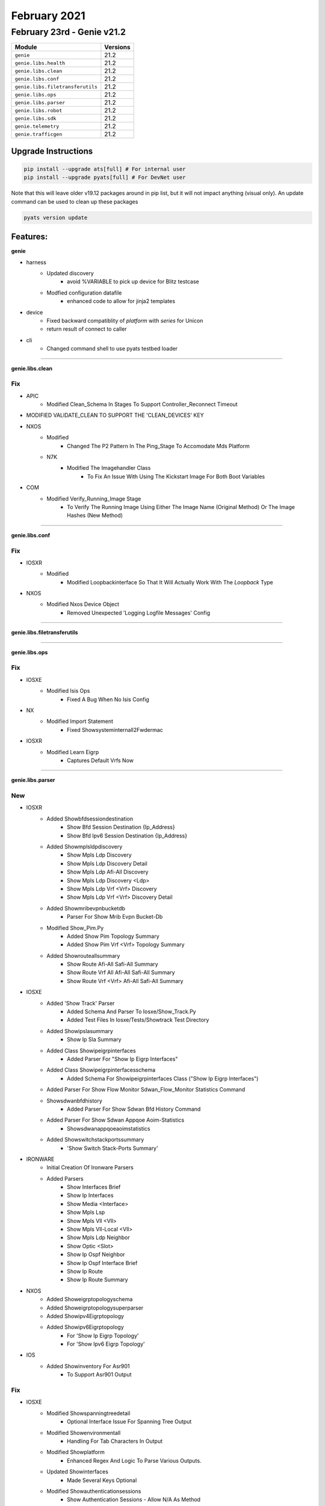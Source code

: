 February 2021
=============

February 23rd - Genie v21.2
----------------------------

+-----------------------------------+-------------------------------+
| Module                            | Versions                      |
+===================================+===============================+
| ``genie``                         | 21.2                          |
+-----------------------------------+-------------------------------+
| ``genie.libs.health``             | 21.2                          |
+-----------------------------------+-------------------------------+
| ``genie.libs.clean``              | 21.2                          |
+-----------------------------------+-------------------------------+
| ``genie.libs.conf``               | 21.2                          |
+-----------------------------------+-------------------------------+
| ``genie.libs.filetransferutils``  | 21.2                          |
+-----------------------------------+-------------------------------+
| ``genie.libs.ops``                | 21.2                          |
+-----------------------------------+-------------------------------+
| ``genie.libs.parser``             | 21.2                          |
+-----------------------------------+-------------------------------+
| ``genie.libs.robot``              | 21.2                          |
+-----------------------------------+-------------------------------+
| ``genie.libs.sdk``                | 21.2                          |
+-----------------------------------+-------------------------------+
| ``genie.telemetry``               | 21.2                          |
+-----------------------------------+-------------------------------+
| ``genie.trafficgen``              | 21.2                          |
+-----------------------------------+-------------------------------+

Upgrade Instructions
^^^^^^^^^^^^^^^^^^^^

.. code-block:: bash

    pip install --upgrade ats[full] # For internal user
    pip install --upgrade pyats[full] # For DevNet user

Note that this will leave older v19.12 packages around in pip list, but it will
not impact anything (visual only).  An update command can be used to clean up
these packages

.. code-block:: bash

   pyats version update

Features:
^^^^^^^^^

**genie**

* harness
    * Updated discovery
        * avoid %VARIABLE to pick up device for Blitz testcase
    * Modfied configuration datafile
        * enhanced code to allow for jinja2 templates
* device
    * Fixed backward compatiblity of `platform` with `series` for Unicon
    * return result of connect to caller
* cli
    * Changed command shell to use pyats testbed loader


--------

**genie.libs.clean**

--------------------------------------------------------------------------------
                                      Fix                                       
--------------------------------------------------------------------------------

* APIC
    * Modified Clean_Schema In Stages To Support Controller_Reconnect Timeout

* MODIFIED VALIDATE_CLEAN TO SUPPORT THE 'CLEAN_DEVICES' KEY

* NXOS
    * Modified
        * Changed The P2 Pattern In The Ping_Stage To Accomodate Mds Platform
    * N7K
        * Modified The Imagehandler Class
            * To Fix An Issue With Using The Kickstart Image For Both Boot Variables

* COM
    * Modified Verify_Running_Image Stage
        * To Verify The Running Image Using Either The Image Name (Original Method) Or The Image Hashes (New Method)

--------

**genie.libs.conf**

--------------------------------------------------------------------------------
                                      Fix                                       
--------------------------------------------------------------------------------

* IOSXR
    * Modified
        * Modified Loopbackinterface So That It Will Actually Work With The `Loopback` Type

* NXOS
    * Modified Nxos Device Object
        * Removed Unexpected 'Logging Logfile Messages' Config



--------

**genie.libs.filetransferutils**

--------

**genie.libs.ops**

--------------------------------------------------------------------------------
                                      Fix                                       
--------------------------------------------------------------------------------

* IOSXE
    * Modified Isis Ops
        * Fixed A Bug When No Isis Config

* NX
    * Modified Import Statement
        * Fixed Showsysteminternall2Fwdermac

* IOSXR
    * Modified Learn Eigrp
        * Captures Default Vrfs Now



--------

**genie.libs.parser**

--------------------------------------------------------------------------------
                                      New                                       
--------------------------------------------------------------------------------

* IOSXR
    * Added Showbfdsessiondestination
        * Show Bfd Session Destination {Ip_Address}
        * Show Bfd Ipv6 Session Destination {Ip_Address}
    * Added Showmplsldpdiscovery
        * Show Mpls Ldp Discovery
        * Show Mpls Ldp Discovery Detail
        * Show Mpls Ldp Afi-All Discovery
        * Show Mpls Ldp Discovery <Ldp>
        * Show Mpls Ldp Vrf <Vrf> Discovery
        * Show Mpls Ldp Vrf <Vrf> Discovery Detail
    * Added Showmribevpnbucketdb
        * Parser For Show Mrib Evpn Bucket-Db
    * Modified Show_Pim.Py
        * Added Show Pim Topology Summary
        * Added Show Pim Vrf <Vrf> Topology Summary
    * Added Showrouteallsummary
        * Show Route Afi-All Safi-All Summary
        * Show Route Vrf All Afi-All Safi-All Summary
        * Show Route Vrf <Vrf> Afi-All Safi-All Summary

* IOSXE
    * Added 'Show Track' Parser
        * Added Schema And Parser To Iosxe/Show_Track.Py
        * Added Test Files In Iosxe/Tests/Showtrack Test Directory
    * Added Showipslasummary
        * Show Ip Sla Summary
    * Added Class Showipeigrpinterfaces
        * Added Parser For "Show Ip Eigrp Interfaces"
    * Added Class Showipeigrpinterfacesschema
        * Added Schema For Showipeigrpinterfaces Class ("Show Ip Eigrp Interfaces")
    * Added Parser For Show Flow Monitor Sdwan_Flow_Monitor Statistics Command
    * Showsdwanbfdhistory
        * Added Parser For Show Sdwan Bfd History Command
    * Added Parser For Show Sdwan Appqoe Aoim-Statistics
        * Showsdwanappqoeaoimstatistics
    * Added Showswitchstackportssummary
        * 'Show Switch Stack-Ports Summary'

* IRONWARE
    * Initial Creation Of Ironware Parsers
    * Added Parsers
        * Show Interfaces Brief
        * Show Ip Interfaces
        * Show Media <Interface>
        * Show Mpls Lsp
        * Show Mpls Vll <Vll>
        * Show Mpls Vll-Local <Vll>
        * Show Mpls Ldp Neighbor
        * Show Optic <Slot>
        * Show Ip Ospf Neighbor
        * Show Ip Ospf Interface Brief
        * Show Ip Route
        * Show Ip Route Summary

* NXOS
    * Added Showeigrptopologyschema
    * Added Showeigrptopologysuperparser
    * Added Showipv4Eigrptopology
    * Added Showipv6Eigrptopology
        * For 'Show Ip Eigrp Topology'
        * For 'Show Ipv6 Eigrp Topology'

* IOS
    * Added Showinventory For Asr901
        * To Support Asr901 Output


--------------------------------------------------------------------------------
                                      Fix                                       
--------------------------------------------------------------------------------

* IOSXE
    * Modified Showspanningtreedetail
        * Optional Interface Issue For Spanning Tree Output
    * Modified Showenvironmentall
        * Handling For Tab Characters In Output
    * Modified Showplatform
        * Enhanced Regex And Logic To Parse Various Outputs.
    * Updated Showinterfaces
        * Made Several Keys Optional
    * Modified Showauthenticationsessions
        * Show Authentication Sessions - Allow N/A As Method
    * Modified Showbgpsummarysuperparser
        * Update Code To Convert As-Colon To As-Plain For Bgp-Id
    * Modified Showbootvar
        * To Make 'Configuration_Register' Optional
    * Patch Showmplsldpdiscovery
    * Updated Showaccesslists
        * Added `Acl_Type` To Distinguish Standard, Extended Or Ipv6
    * Modified Showswitchstackportssummary
        * 'Show Switch Stack-Ports Summary'
    * Modified Showswitchstackportssummary
    * Changed Neighbor, Link_Changes_Count From Schema To Int (Was String).
    * Added Cli/Empty/Empty_Output_Ouput.Txt
    * Updated Cli/Equal/Golden_Output1_Output.* For Integer Change Above

* NXOS
    * Modified Showinterface
        * Handling For "(Sfp Checksum Error)" And "(No Operational Members)"
    * Modify Showipinterfacevrfall
        * Fix Regex
    * Modified Showrunningconfignvoverlay
        * Fixed Regex To Support More Output
    * Removed Showsysteminternall2Fwdermac Class
        * Removed For Duplicated
    * Updated Showcdpneighborsdetail
        * Support Various Outputs

* JUNOS
    * Modified Showipv6Neighborsschema
        * Made Key Optional
    * Modified Showroutetable
        * Made Keys Optional
        * Fixed Regex
    * Modified Showinterfaces
        * Added Optional Key Ifff-User-Mtu
    * Modified Showinterfaces
        * Made Key Cos-Queue-Configuration Optional
    * Modified Pingmplsrsvp
        * Updated Code To Sopport Different Output
    * Updated Showospf3Interfaceextensive
        * Updated Regex P4 To Captured Varied Output
    * Updated Showospf3Interfaceextensive
        * Updated Regex To Capture Capture Bdr Addr
    * Updated Showtaskreplication
        * To Support Various Outputs
    * Updated Showlogfilename
        * Removed Unneeded Output As Logging Lines
    * Updated Showlogfilenamematchexcept
        * Removed Unneeded Output As Logging Lines

* IOS
    * Modified Showinventory
        * Enhanced Logic To Parse Various Outputs.

* IOSXR
    * Modify Showarpdetail
        * Change Regex To Capture Bundle-Ether Interfaces
    * Modified Showrunningconfigbgp
        * Update Code To Convert As-Colon To As-Plain For Bgp-Id
    * Modified Showbgpinstancesummary
        * Update Regex To Support Vrf Name In Lowercase
    * Update Showplatform
        * Fixed To Run Unittests Successfully
    * Updated Showlogging
        * Fixed To Collect Logs With Include Option



--------

**genie.libs.robot**

--------

**genie.libs.sdk**

--------------------------------------------------------------------------------
                                      Fix                                       
--------------------------------------------------------------------------------

* JUNOS
    * Modified Get_Route_Table_Output_Interface
        * Added Exception Handling For Show Command Execution
    * Modified Get_Route_Table_Output_Label
        * Added Exception Handling For Show Command Execution
    * Fixed Verify_Bgp_All_Peer_State
    * Modified Verify_Traffic_Statistics_Data
        * Added Arguments Invert And Ipv4
    * Modified Get_Diagnostics_Optics_Stats
        * Fixed If-Condition To Support Lane Number Is 0
    * Modified Get_Services_Accounting_Aggregation_Template_Field
        * Make Source/Destination Arguments As Optional
    * Modified Verify_Task_Replication
        * Fixed Logic To Return Proper Result
    * Modified Verify_Bgp_Peer_Address
        * Support Another 'Establ' Output
    * Modified Verify_Ping
        * Added Interface Option
    * Modified Get_Task_Memory_Information
        * Updated Kwargs
    * Modified Verify_Bfd_Session_Destination_Detail
        * Added Ipv6 Flag
    * Modified Verify_Bfd_Session_Destination_Detail_No_Output
        * Added Ipv6 Flag
    * Modified Get_Route_Push_Value
        * Removed Subnet
    * Modified Verify_Services_Accounting_Aggregation
        * Fixed Code Logic
    * Modified Get_Route_Push_Value
        * Fixed Code Logic
    * Modified Verify_Routing_Ip_Exist
        * Verification If Rt_Destination Doesn'T Exist
    * Modified Verify_No_Log_Output
        * Returned True If Schemaparserempty Exception Comes Up
    * Modified Get_Interface_Traffic_Input_Pps
        * Modified Code To Get Parsed Output
    * Modified Verify_Bfd_Session_Detail
        * Modified Code To Get Parsed Output
    * Modified Get_Chassis_Cpu_Util_Alternative
        * Added Check To See If Log Output Exists
    * Modified Get_Chassis_Cpu_Util_Alternative
        * Updated Code Flow
        
* COMMON
    * Verification Of A Single Value From Multiple List Entries In Rpc-Reply Was Failing.
    * Return Value Still Being Processed Even Though "Selected" Is Set To False In Yaml.
    * Modified Yang Pause Handling When Auto-Validating Is Enabled
        * Pause Between Edit-Config And Auto-Validate Get-Config.

* IOSXE
    * Modified Yangexec To Handle Commit Failures
    * Fixed Rpcbuilder Test Cases
    * Modified Configure_Interfaces_Unshutdown
        * Fixed Logic Error
    * Modified Configure_Interfaces_Shutdown
        * Fixed Logic Error
    * Modified Get_Running_Image Api
        * To Get The Real Boot Image If The Boot Image Is Configured To Packages.Conf

* BLITZ
    * List Entry With Only Key Fails Auto-Validation
        * A Get-Config On A List Entry Returns At Least The Keys If Nothing Else.
    * Multiple List Entries With Same Values Are Not Validated
        * Keys Cannot Be Determined On Rpc-Reply And User Was Only Interested In
        * Values, So In This Case We Just Had A Bucket Of Values And Each Entry
        * Matched The First In The Bucket So We Ended Up With
        *  
        * Compare
        * Field-1, Id-1, Xpath-/A/B/C, Value-1234
        * Field-2, Id-2, Xpath-/A/B/C, Value-1234
        * Field-3, Id-3, Xpath-/A/B/C, Value-1234
        *  
        * Found
        * Field-1, Id-1, Xpath-/A/B/C, Value-1234
        * Field-1, Id-1, Xpath-/A/B/C, Value-1234
        * Field-1, Id-1, Xpath-/A/B/C, Value-1234
        *  
        * Only Interested In Xpath/Value And Id Does Not Matter But With Id Included
        * In Match It Was Failing.
        *  
        * User Could Make More Targeted Tests, One For Each Key, But This Test Setup
        * Should Not Fail.

* UTILS
    * Modified Verify_Pcap_Mpls_Packet
        * Handled Crash When Ip Packet Is None

* IOSXR
    * Modified Configure_Interfaces_Unshutdown
        * Fixed Logic Error
    * Modified Configure_Interfaces_Shutdown
        * Fixed Logic Error

* NXOS
    * Modified Configure_Interfaces_Unshutdown
        * Fixed Logic Error
    * Modified Configure_Interfaces_Shutdown
        * Fixed Logic Error


--------------------------------------------------------------------------------
                                      New                                       
--------------------------------------------------------------------------------

* JUNOS
    * Added Verify_Ospf_Neighbor_Instance_State_All
    * Added Verify_Ospf3_Neighbor_Instance_State_All
    * Added Verify_Route_Instance_Type
    * Added Verify_Route_Instance_Exists
    * Added Verify_Route_Table_Route_Exists
    * Added Quick_Configure_By_Jinja2
    * Added Verify_Services_Accounting_Flow_Active
    * Added Get_Services_Accounting_Flow_Exported
    * Added Get_Services_Accounting_Flow_Active
    * Added Get_Services_Accounting_Flow_Expired
    * Added Get_Services_Accounting_Usage_Five_Second_Load
    * Added Verify_Bgp_Summary_Instance_Peers_State
    * Added Get_Interface_Ipv4_Address
    * Added Get_Ipv6_Interface_Ip_Address
    * Added Verify_Arp_Interface_Exists
    * Added Verify_Chassis_Fpc_Slot_Port
    * Added Verify_Ipv6_Neighbor_State
    * Modified Get_Bgp_Summary_Neighbor_State_Count
    * Modified Get_Chassis_Fpc_Cpu_Util
        * Fixed Redundant Method
    * Added Verify_Interface_Mtu
        * Verify Mtu Status Via Show Lacp Interfaces {Interface}

* IOSXE
    * Added Verify_Interface_Errors
    * Added Verify_Interface_State_Admin_Up
    * Added Verify_Ping
    * Added Get_Interfaces_Status
    * Modified Api Get_Platform_Core
        * Updated Not To Raise Exception
    * Added Get_Md5_Hash_Of_File
        * To Generate The Md5 Hash Of A File

* IOSXR
    * Added Verify_Interface_State_Up
    * Added Verify_Interface_Errors
    * Added Verify_Interface_State_Admin_Down
    * Added Verify_Interface_State_Admin_Up
    * Added Verify_Ping
    * Added Get_Interfaces_Status
    * Modified Api Get_Platform_Core
        * Added Arguments To Copy Core File To Remote Servers
    * Added Api Scp
    * Added Api Get_Platform_Logging
    * Added Get_Md5_Hash_Of_File
        * To Generate The Md5 Hash Of A File

* NXOS
    * Added Get_Interfaces_Status
    * Modified Api Scp
        * Updated Not To Raise Exception
    * Modified Api Get_Platform_Core
        * Added Arguments And Support More Features
    * Added Api Get_Platform_Logging
    * Added Api Scp
    * Added Get_Md5_Hash_Of_File
        * To Generate The Md5 Hash Of A File

* BLITZ
    * Executing Loop Iterations In Parallel
    * Updating Blitz To Save Variables Globally And Make Them Reusable In Testscript Level
    * All The Step Log Messages In Blitz Are Now Customizable
    * Updated Run_Condition To Work Without Specifying A Function
    * Updated Testbed Handling For Pyats Health Check

* LINUX
    * Added Get_Md5_Hash_Of_File
        * To Generate The Md5 Hash Of A File



--------

**genie.telemetry**

--------

**genie.trafficgen**

--------

**genie.utils**




